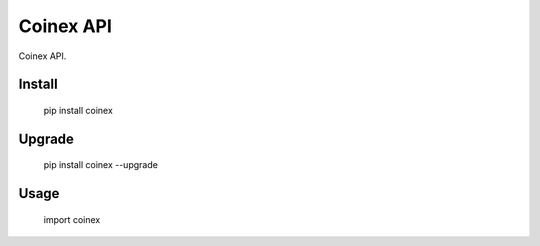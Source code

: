 
Coinex API
===============

Coinex API. 



Install
--------------

    pip install coinex

Upgrade
---------------

    pip install coinex --upgrade


Usage
---------

    import coinex





